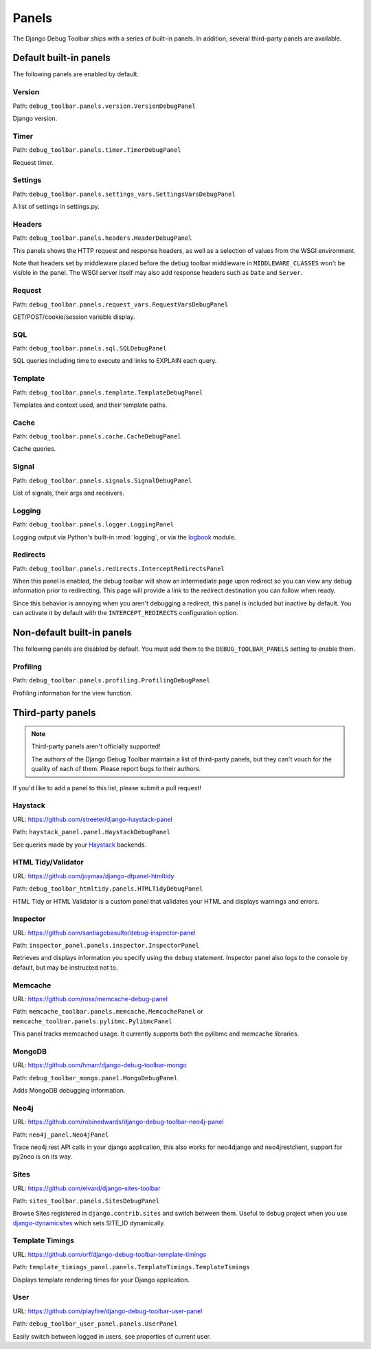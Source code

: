 Panels
======

The Django Debug Toolbar ships with a series of built-in panels. In addition,
several third-party panels are available.

Default built-in panels
-----------------------

The following panels are enabled by default.

Version
~~~~~~~

Path: ``debug_toolbar.panels.version.VersionDebugPanel``

Django version.

Timer
~~~~~

Path: ``debug_toolbar.panels.timer.TimerDebugPanel``

Request timer.

Settings
~~~~~~~~

Path: ``debug_toolbar.panels.settings_vars.SettingsVarsDebugPanel``

A list of settings in settings.py.

Headers
~~~~~~~

Path: ``debug_toolbar.panels.headers.HeaderDebugPanel``

This panels shows the HTTP request and response headers, as well as a
selection of values from the WSGI environment.

Note that headers set by middleware placed before the debug toolbar middleware
in ``MIDDLEWARE_CLASSES`` won't be visible in the panel. The WSGI server
itself may also add response headers such as ``Date`` and ``Server``.

Request
~~~~~~~

Path: ``debug_toolbar.panels.request_vars.RequestVarsDebugPanel``

GET/POST/cookie/session variable display.

SQL
~~~

Path: ``debug_toolbar.panels.sql.SQLDebugPanel``

SQL queries including time to execute and links to EXPLAIN each query.

Template
~~~~~~~~

Path: ``debug_toolbar.panels.template.TemplateDebugPanel``

Templates and context used, and their template paths.

Cache
~~~~~

Path: ``debug_toolbar.panels.cache.CacheDebugPanel``

Cache queries.

Signal
~~~~~~

Path: ``debug_toolbar.panels.signals.SignalDebugPanel``

List of signals, their args and receivers.

Logging
~~~~~~~

Path: ``debug_toolbar.panels.logger.LoggingPanel``

Logging output via Python's built-in :mod:`logging`, or via the `logbook <http://logbook.pocoo.org>`_ module.

Redirects
~~~~~~~~~

Path: ``debug_toolbar.panels.redirects.InterceptRedirectsPanel``

When this panel is enabled, the debug toolbar will show an intermediate page
upon redirect so you can view any debug information prior to redirecting. This
page will provide a link to the redirect destination you can follow when
ready.

Since this behavior is annoying when you aren't debugging a redirect, this
panel is included but inactive by default. You can activate it by default with
the ``INTERCEPT_REDIRECTS`` configuration option.


Non-default built-in panels
---------------------------

The following panels are disabled by default. You must add them to the
``DEBUG_TOOLBAR_PANELS`` setting to enable them.

Profiling
~~~~~~~~~

Path: ``debug_toolbar.panels.profiling.ProfilingDebugPanel``

Profiling information for the view function.

Third-party panels
------------------

.. note:: Third-party panels aren't officially supported!

    The authors of the Django Debug Toolbar maintain a list of third-party
    panels, but they can't vouch for the quality of each of them. Please
    report bugs to their authors.

If you'd like to add a panel to this list, please submit a pull request!

Haystack
~~~~~~~~

URL: https://github.com/streeter/django-haystack-panel

Path: ``haystack_panel.panel.HaystackDebugPanel``

See queries made by your Haystack_ backends.

.. _Haystack: http://haystacksearch.org/

HTML Tidy/Validator
~~~~~~~~~~~~~~~~~~~

URL: https://github.com/joymax/django-dtpanel-htmltidy

Path: ``debug_toolbar_htmltidy.panels.HTMLTidyDebugPanel``

HTML Tidy or HTML Validator is a custom panel that validates your HTML and
displays warnings and errors.

Inspector
~~~~~~~~~

URL: https://github.com/santiagobasulto/debug-inspector-panel

Path: ``inspector_panel.panels.inspector.InspectorPanel``

Retrieves and displays information you specify using the ``debug`` statement.
Inspector panel also logs to the console by default, but may be instructed not
to.

Memcache
~~~~~~~~

URL: https://github.com/ross/memcache-debug-panel

Path: ``memcache_toolbar.panels.memcache.MemcachePanel`` or ``memcache_toolbar.panels.pylibmc.PylibmcPanel``

This panel tracks memcached usage. It currently supports both the pylibmc and
memcache libraries.

MongoDB
~~~~~~~

URL: https://github.com/hmarr/django-debug-toolbar-mongo

Path: ``debug_toolbar_mongo.panel.MongoDebugPanel``

Adds MongoDB debugging information.

Neo4j
~~~~~

URL: https://github.com/robinedwards/django-debug-toolbar-neo4j-panel

Path: ``neo4j_panel.Neo4jPanel``

Trace neo4j rest API calls in your django application, this also works for neo4django and neo4jrestclient, support for py2neo is on its way.

Sites
~~~~~

URL: https://github.com/elvard/django-sites-toolbar

Path: ``sites_toolbar.panels.SitesDebugPanel``

Browse Sites registered in ``django.contrib.sites`` and switch between them.
Useful to debug project when you use `django-dynamicsites
<https://bitbucket.org/uysrc/django-dynamicsites/src>`_ which sets SITE_ID
dynamically.

Template Timings
~~~~~~~~~~~~~~~~

URL: https://github.com/orf/django-debug-toolbar-template-timings

Path: ``template_timings_panel.panels.TemplateTimings.TemplateTimings``

Displays template rendering times for your Django application.

User
~~~~

URL: https://github.com/playfire/django-debug-toolbar-user-panel

Path: ``debug_toolbar_user_panel.panels.UserPanel``

Easily switch between logged in users, see properties of current user.
